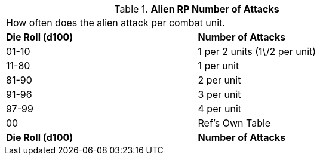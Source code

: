 // Table 11.1.9 Alien RP Number of Attacks
.*Alien RP Number of Attacks*
[width="75%",cols="2*^",frame="all", stripes="even"]
|===
2+<|How often does the alien attack per combat unit. 
s|Die Roll (d100)
s|Number of Attacks

|01-10
|1 per 2 units (1\/2 per unit)

|11-80
|1 per unit

|81-90
|2 per unit

|91-96
|3 per unit

|97-99
|4 per unit

|00
|Ref's Own Table

s|Die Roll (d100)
s|Number of Attacks


|===
